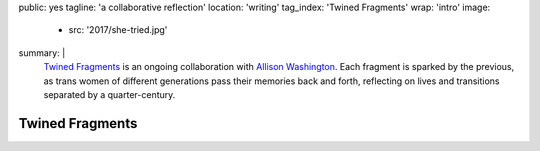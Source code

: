public: yes
tagline: 'a collaborative reflection'
location: 'writing'
tag_index: 'Twined Fragments'
wrap: 'intro'
image:
  - src: '2017/she-tried.jpg'
summary: | 
  `Twined Fragments`_ is an ongoing collaboration with
  `Allison Washington`_.
  Each fragment is sparked by the previous,
  as trans women of different generations
  pass their memories back and forth,
  reflecting on lives and transitions separated by a quarter-century.

  .. _Twined Fragments: https://medium.com/twined-fragments/
  .. _Allison Washington: http://allisonwashington.net/

  .. callmacro:: content/macros.j2#btn
    :url: 'https://medium.com/twined-fragments'

    Follow along on Medium


****************
Twined Fragments
****************
